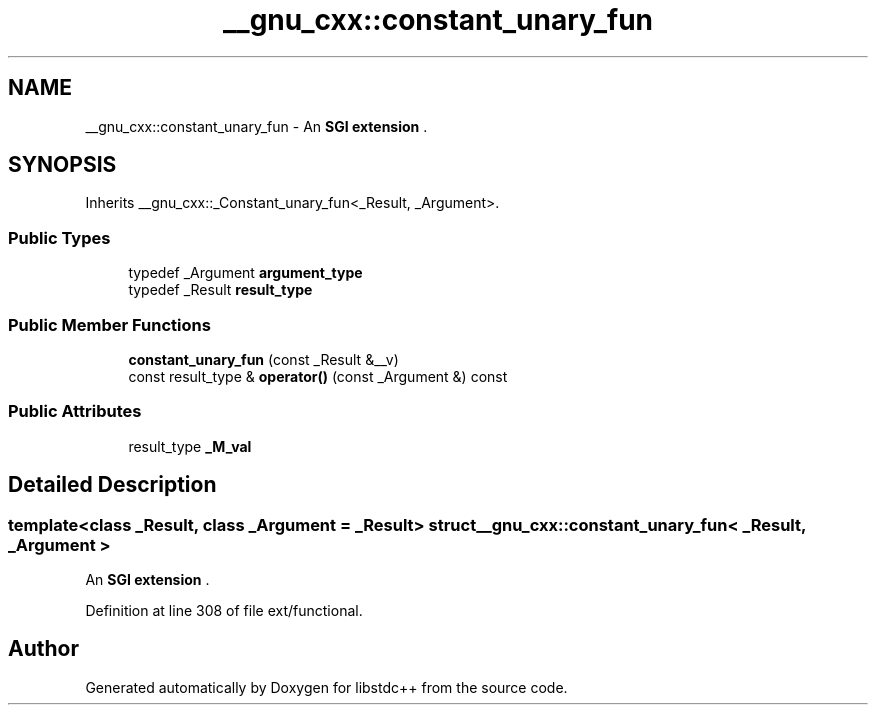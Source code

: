 .TH "__gnu_cxx::constant_unary_fun" 3 "21 Apr 2009" "libstdc++" \" -*- nroff -*-
.ad l
.nh
.SH NAME
__gnu_cxx::constant_unary_fun \- An \fBSGI extension \fP.  

.PP
.SH SYNOPSIS
.br
.PP
Inherits __gnu_cxx::_Constant_unary_fun<_Result, _Argument>.
.PP
.SS "Public Types"

.in +1c
.ti -1c
.RI "typedef _Argument \fBargument_type\fP"
.br
.ti -1c
.RI "typedef _Result \fBresult_type\fP"
.br
.in -1c
.SS "Public Member Functions"

.in +1c
.ti -1c
.RI "\fBconstant_unary_fun\fP (const _Result &__v)"
.br
.ti -1c
.RI "const result_type & \fBoperator()\fP (const _Argument &) const "
.br
.in -1c
.SS "Public Attributes"

.in +1c
.ti -1c
.RI "result_type \fB_M_val\fP"
.br
.in -1c
.SH "Detailed Description"
.PP 

.SS "template<class _Result, class _Argument = _Result> struct __gnu_cxx::constant_unary_fun< _Result, _Argument >"
An \fBSGI extension \fP. 
.PP
Definition at line 308 of file ext/functional.

.SH "Author"
.PP 
Generated automatically by Doxygen for libstdc++ from the source code.

